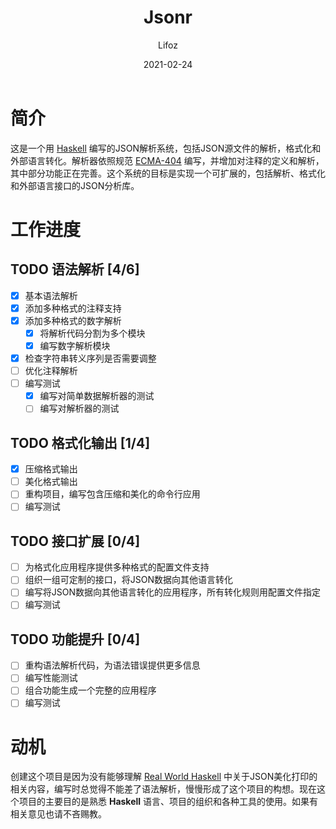 #+TITLE:  Jsonr
#+AUTHOR: Lifoz
#+EMAIL:  floatinglion@outlook.com
#+DATE:   2021-02-24
#+STARTUP: logdone

* 简介
  
  这是一个用 [[https://www.haskell.org][Haskell]] 编写的JSON解析系统，包括JSON源文件的解析，格式化和外部语言转化。解析器依照规范 [[https://www.json.org/][ECMA-404]] 编写，并增加对注释的定义和解析，其中部分功能正在完善。这个系统的目标是实现一个可扩展的，包括解析、格式化和外部语言接口的JSON分析库。

* 工作进度
  
** TODO 语法解析 [4/6]
   - [X] 基本语法解析
   - [X] 添加多种格式的注释支持
   - [X] 添加多种格式的数字解析
     - [X] 将解析代码分割为多个模块
     - [X] 编写数字解析模块
   - [X] 检查字符串转义序列是否需要调整
   - [ ] 优化注释解析
   - [-] 编写测试
     - [X] 编写对简单数据解析器的测试
     - [ ] 编写对解析器的测试
** TODO 格式化输出 [1/4]
   - [X] 压缩格式输出
   - [ ] 美化格式输出
   - [ ] 重构项目，编写包含压缩和美化的命令行应用
   - [ ] 编写测试
** TODO 接口扩展 [0/4]
   - [ ] 为格式化应用程序提供多种格式的配置文件支持
   - [ ] 组织一组可定制的接口，将JSON数据向其他语言转化
   - [ ] 编写将JSON数据向其他语言转化的应用程序，所有转化规则用配置文件指定
   - [ ] 编写测试
** TODO 功能提升 [0/4]
   - [ ] 重构语法解析代码，为语法错误提供更多信息
   - [ ] 编写性能测试
   - [ ] 组合功能生成一个完整的应用程序
   - [ ] 编写测试

* 动机

  创建这个项目是因为没有能够理解 [[http://cnhaskell.com][Real World Haskell]] 中关于JSON美化打印的相关内容，编写时总觉得不能差了语法解析，慢慢形成了这个项目的构想。现在这个项目的主要目的是熟悉 *Haskell* 语言、项目的组织和各种工具的使用。如果有相关意见也请不吝赐教。
